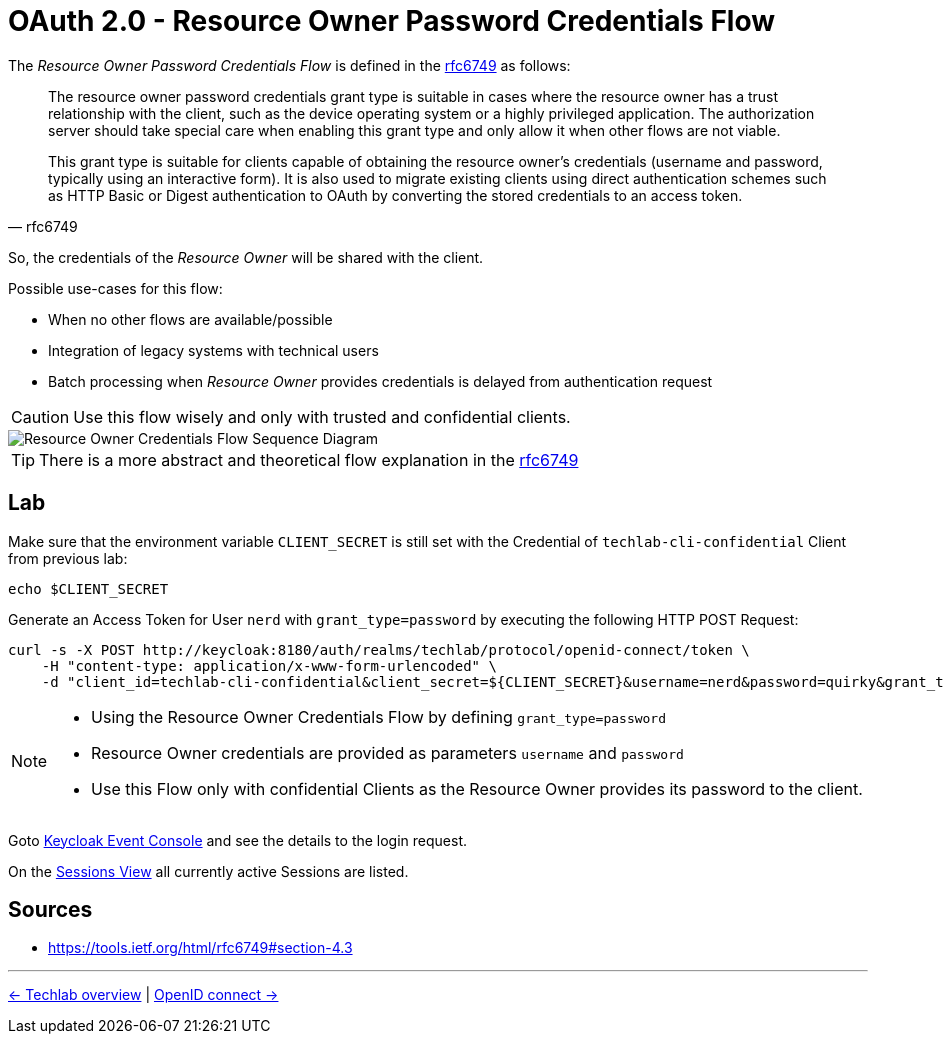 = OAuth 2.0 - Resource Owner Password Credentials Flow

The _Resource Owner Password Credentials Flow_ is defined in the link:https://tools.ietf.org/html/rfc6749#section-4.3[rfc6749] as follows:

[quote, rfc6749]
____
The resource owner password credentials grant type is suitable in cases where the resource owner has a trust relationship with the client, such as the device operating system or a highly privileged application. The authorization server should take special care when enabling this grant type and only allow it when other flows are not viable.

This grant type is suitable for clients capable of obtaining the resource owner's credentials (username and password, typically using an interactive form). It is also used to migrate existing clients using direct authentication schemes such as HTTP Basic or Digest authentication to OAuth by converting the stored credentials to an access token.
____

So, the credentials of the _Resource Owner_ will be shared with the client. 

Possible use-cases for this flow:

* When no other flows are available/possible
* Integration of legacy systems with technical users
* Batch processing when _Resource Owner_ provides credentials is delayed from authentication request

[CAUTION]
====
Use this flow wisely and only with trusted and confidential clients.
====

image::../images/ResourceOwnerGrantType.svg[Resource Owner Credentials Flow Sequence Diagram]

[TIP]
====
There is a more abstract and theoretical flow explanation in the link:https://tools.ietf.org/html/rfc6749#section-4.3[rfc6749]
====

== Lab

Make sure that the environment variable `CLIENT_SECRET` is still set with the Credential of `techlab-cli-confidential` Client from previous lab:

[source,bash]
----
echo $CLIENT_SECRET
----


Generate an Access Token for User `nerd` with `grant_type=password` by executing the following HTTP POST Request:

[source,bash]
----
curl -s -X POST http://keycloak:8180/auth/realms/techlab/protocol/openid-connect/token \
    -H "content-type: application/x-www-form-urlencoded" \
    -d "client_id=techlab-cli-confidential&client_secret=${CLIENT_SECRET}&username=nerd&password=quirky&grant_type=password" | jq
----

[NOTE]
====
* Using the Resource Owner Credentials Flow by defining `grant_type=password`
* Resource Owner credentials are provided as parameters `username` and `password`
* Use this Flow only with confidential Clients as the Resource Owner provides its password to the client.
====

Goto http://keycloak:8180/auth/admin/master/console/#/realms/techlab/events[Keycloak Event Console] and see the details to the login request.

On the http://keycloak:8180/auth/admin/master/console/#/realms/techlab/sessions/realm[Sessions View] all currently active Sessions are listed.


== Sources

* https://tools.ietf.org/html/rfc6749#section-4.3

'''
[.text-right]
link:../README.adoc[<- Techlab overview] | 
link:./03_openidconnect.adoc[OpenID connect ->]